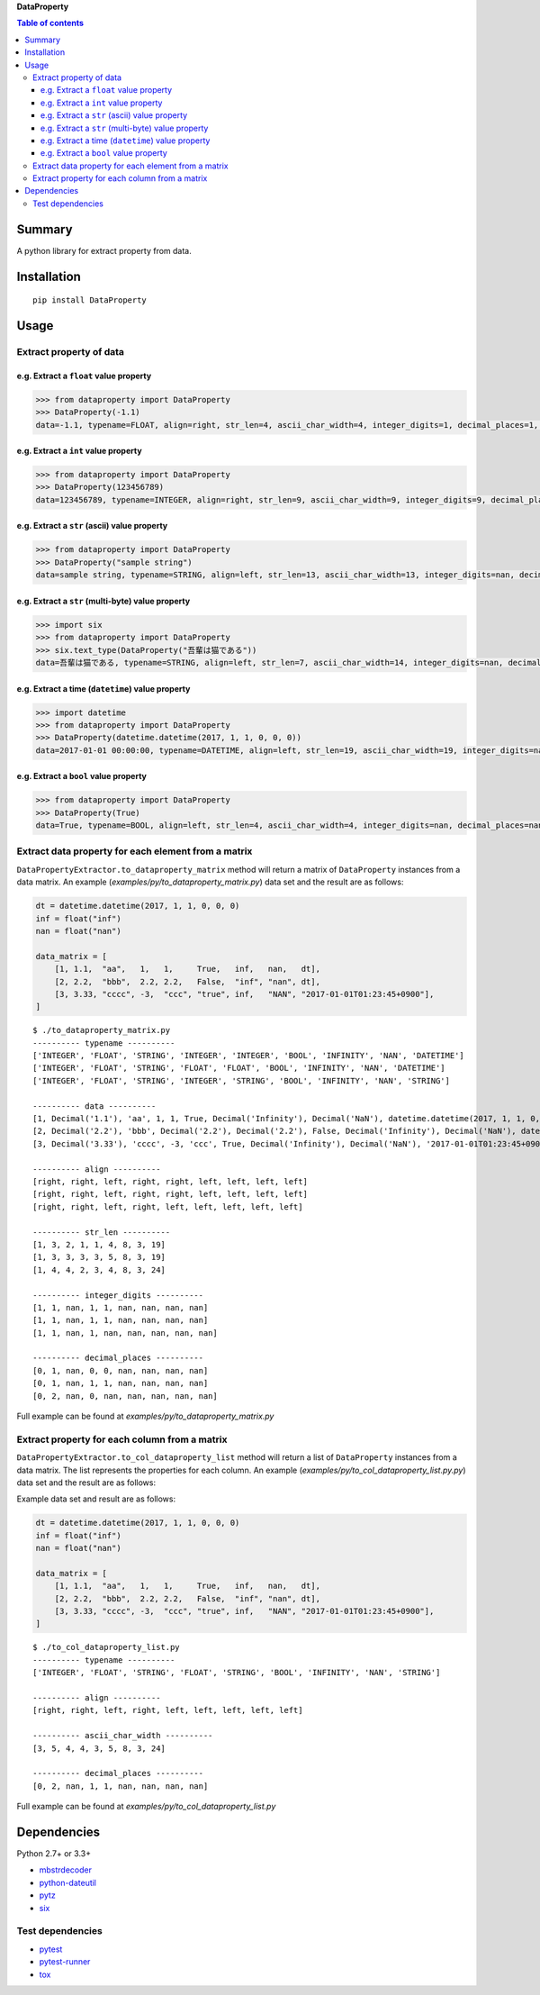 **DataProperty**

.. image:: https://badge.fury.io/py/DataProperty.svg
    :target: https://badge.fury.io/py/DataProperty

.. image:: https://img.shields.io/pypi/pyversions/DataProperty.svg
   :target: https://pypi.python.org/pypi/DataProperty

.. image:: https://img.shields.io/travis/thombashi/DataProperty/master.svg?label=Linux
    :target: https://travis-ci.org/thombashi/DataProperty

.. image:: https://img.shields.io/appveyor/ci/thombashi/dataproperty/master.svg?label=Windows
    :target: https://ci.appveyor.com/project/thombashi/dataproperty

.. image:: https://coveralls.io/repos/github/thombashi/DataProperty/badge.svg?branch=master
    :target: https://coveralls.io/github/thombashi/DataProperty?branch=master

    
.. contents:: Table of contents
   :backlinks: top
   :local:


Summary
=======
A python library for extract property from data.


Installation
============

::

    pip install DataProperty


Usage
=====

Extract property of data
------------------------

e.g. Extract a ``float`` value property
~~~~~~~~~~~~~~~~~~~~~~~~~~~~~~~~~~~~~~~~~~~~~~~~~~

.. code:: python

    >>> from dataproperty import DataProperty
    >>> DataProperty(-1.1)
    data=-1.1, typename=FLOAT, align=right, str_len=4, ascii_char_width=4, integer_digits=1, decimal_places=1, additional_format_len=1


e.g. Extract a ``int`` value property
~~~~~~~~~~~~~~~~~~~~~~~~~~~~~~~~~~~~~~~~~~~~~~~~~~

.. code:: python

    >>> from dataproperty import DataProperty
    >>> DataProperty(123456789)
    data=123456789, typename=INTEGER, align=right, str_len=9, ascii_char_width=9, integer_digits=9, decimal_places=0, additional_format_len=0

e.g. Extract a ``str`` (ascii) value property
~~~~~~~~~~~~~~~~~~~~~~~~~~~~~~~~~~~~~~~~~~~~~~~~~~

.. code:: python

    >>> from dataproperty import DataProperty
    >>> DataProperty("sample string")
    data=sample string, typename=STRING, align=left, str_len=13, ascii_char_width=13, integer_digits=nan, decimal_places=nan, additional_format_len=0

e.g. Extract a ``str`` (multi-byte) value property
~~~~~~~~~~~~~~~~~~~~~~~~~~~~~~~~~~~~~~~~~~~~~~~~~~

.. code:: python

    >>> import six
    >>> from dataproperty import DataProperty
    >>> six.text_type(DataProperty("吾輩は猫である"))
    data=吾輩は猫である, typename=STRING, align=left, str_len=7, ascii_char_width=14, integer_digits=nan, decimal_places=nan, additional_format_len=0

::

e.g. Extract a time (``datetime``) value property
~~~~~~~~~~~~~~~~~~~~~~~~~~~~~~~~~~~~~~~~~~~~~~~~~~~~~~~~~~~

.. code:: python

    >>> import datetime
    >>> from dataproperty import DataProperty
    >>> DataProperty(datetime.datetime(2017, 1, 1, 0, 0, 0))
    data=2017-01-01 00:00:00, typename=DATETIME, align=left, str_len=19, ascii_char_width=19, integer_digits=nan, decimal_places=nan, additional_format_len=0

e.g. Extract a ``bool`` value property
~~~~~~~~~~~~~~~~~~~~~~~~~~~~~~~~~~~~~~~~~~~~~~~~~~

.. code:: python

    >>> from dataproperty import DataProperty
    >>> DataProperty(True)
    data=True, typename=BOOL, align=left, str_len=4, ascii_char_width=4, integer_digits=nan, decimal_places=nan, additional_format_len=0


Extract data property for each element from a matrix
----------------------------------------------------
``DataPropertyExtractor.to_dataproperty_matrix`` method will return a matrix of ``DataProperty`` instances from a data matrix. 
An example (`examples/py/to_dataproperty_matrix.py`) data set and the result are as follows:

.. code:: python

    dt = datetime.datetime(2017, 1, 1, 0, 0, 0)
    inf = float("inf")
    nan = float("nan")

    data_matrix = [
        [1, 1.1,  "aa",   1,   1,     True,   inf,   nan,   dt],
        [2, 2.2,  "bbb",  2.2, 2.2,   False,  "inf", "nan", dt],
        [3, 3.33, "cccc", -3,  "ccc", "true", inf,   "NAN", "2017-01-01T01:23:45+0900"],
    ]

::

    $ ./to_dataproperty_matrix.py
    ---------- typename ----------
    ['INTEGER', 'FLOAT', 'STRING', 'INTEGER', 'INTEGER', 'BOOL', 'INFINITY', 'NAN', 'DATETIME']
    ['INTEGER', 'FLOAT', 'STRING', 'FLOAT', 'FLOAT', 'BOOL', 'INFINITY', 'NAN', 'DATETIME']
    ['INTEGER', 'FLOAT', 'STRING', 'INTEGER', 'STRING', 'BOOL', 'INFINITY', 'NAN', 'STRING']

    ---------- data ----------
    [1, Decimal('1.1'), 'aa', 1, 1, True, Decimal('Infinity'), Decimal('NaN'), datetime.datetime(2017, 1, 1, 0, 0)]
    [2, Decimal('2.2'), 'bbb', Decimal('2.2'), Decimal('2.2'), False, Decimal('Infinity'), Decimal('NaN'), datetime.datetime(2017, 1, 1, 0, 0)]
    [3, Decimal('3.33'), 'cccc', -3, 'ccc', True, Decimal('Infinity'), Decimal('NaN'), '2017-01-01T01:23:45+0900']

    ---------- align ----------
    [right, right, left, right, right, left, left, left, left]
    [right, right, left, right, right, left, left, left, left]
    [right, right, left, right, left, left, left, left, left]

    ---------- str_len ----------
    [1, 3, 2, 1, 1, 4, 8, 3, 19]
    [1, 3, 3, 3, 3, 5, 8, 3, 19]
    [1, 4, 4, 2, 3, 4, 8, 3, 24]

    ---------- integer_digits ----------
    [1, 1, nan, 1, 1, nan, nan, nan, nan]
    [1, 1, nan, 1, 1, nan, nan, nan, nan]
    [1, 1, nan, 1, nan, nan, nan, nan, nan]

    ---------- decimal_places ----------
    [0, 1, nan, 0, 0, nan, nan, nan, nan]
    [0, 1, nan, 1, 1, nan, nan, nan, nan]
    [0, 2, nan, 0, nan, nan, nan, nan, nan]

Full example can be found at *examples/py/to_dataproperty_matrix.py*


Extract property for each column from a matrix
------------------------------------------------------
``DataPropertyExtractor.to_col_dataproperty_list`` method will return a list of ``DataProperty`` instances from a data matrix. The list represents the properties for each column.
An example (`examples/py/to_col_dataproperty_list.py.py`) data set and the result are as follows:

Example data set and result are as follows:

.. code:: python

    dt = datetime.datetime(2017, 1, 1, 0, 0, 0)
    inf = float("inf")
    nan = float("nan")

    data_matrix = [
        [1, 1.1,  "aa",   1,   1,     True,   inf,   nan,   dt],
        [2, 2.2,  "bbb",  2.2, 2.2,   False,  "inf", "nan", dt],
        [3, 3.33, "cccc", -3,  "ccc", "true", inf,   "NAN", "2017-01-01T01:23:45+0900"],
    ]

::

    $ ./to_col_dataproperty_list.py
    ---------- typename ----------
    ['INTEGER', 'FLOAT', 'STRING', 'FLOAT', 'STRING', 'BOOL', 'INFINITY', 'NAN', 'STRING']

    ---------- align ----------
    [right, right, left, right, left, left, left, left, left]

    ---------- ascii_char_width ----------
    [3, 5, 4, 4, 3, 5, 8, 3, 24]

    ---------- decimal_places ----------
    [0, 2, nan, 1, 1, nan, nan, nan, nan]



Full example can be found at *examples/py/to_col_dataproperty_list.py*


Dependencies
============

Python 2.7+ or 3.3+

- `mbstrdecoder <https://github.com/thombashi/mbstrdecoder>`__
- `python-dateutil <https://dateutil.readthedocs.io/en/stable/>`__
- `pytz <https://pypi.python.org/pypi/pytz/>`__
- `six <https://pypi.python.org/pypi/six/>`__

Test dependencies
-----------------

-  `pytest <https://pypi.python.org/pypi/pytest>`__
-  `pytest-runner <https://pypi.python.org/pypi/pytest-runner>`__
-  `tox <https://pypi.python.org/pypi/tox>`__
